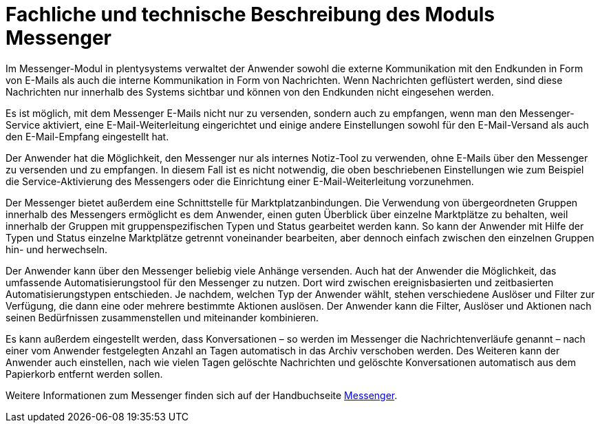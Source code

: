 = Fachliche und technische Beschreibung des Moduls Messenger

Im Messenger-Modul in plentysystems verwaltet der Anwender sowohl die externe Kommunikation mit den Endkunden in Form von E-Mails als auch die interne Kommunikation in Form von Nachrichten. Wenn Nachrichten geflüstert werden, sind diese Nachrichten nur innerhalb des Systems sichtbar und können von den Endkunden nicht eingesehen werden.

Es ist möglich, mit dem Messenger E-Mails nicht nur zu versenden, sondern auch zu empfangen, wenn man den Messenger-Service aktiviert, eine E-Mail-Weiterleitung eingerichtet und einige andere Einstellungen sowohl für den E-Mail-Versand als auch den E-Mail-Empfang eingestellt hat. 

Der Anwender hat die Möglichkeit, den Messenger nur als internes Notiz-Tool zu verwenden, ohne E-Mails über den Messenger zu versenden und zu empfangen. In diesem Fall ist es nicht notwendig, die oben beschriebenen Einstellungen wie zum Beispiel die Service-Aktivierung des Messengers oder die Einrichtung einer E-Mail-Weiterleitung vorzunehmen.

Der Messenger bietet außerdem eine Schnittstelle für Marktplatzanbindungen. Die Verwendung von übergeordneten Gruppen innerhalb des Messengers ermöglicht es dem Anwender, einen guten Überblick über einzelne Marktplätze zu behalten, weil innerhalb der Gruppen mit gruppenspezifischen Typen und Status gearbeitet werden kann. So kann der Anwender mit Hilfe der Typen und Status einzelne Marktplätze getrennt voneinander bearbeiten, aber dennoch einfach zwischen den einzelnen Gruppen hin- und herwechseln.

Der Anwender kann über den Messenger beliebig viele Anhänge versenden. Auch hat der Anwender die Möglichkeit, das umfassende Automatisierungstool für den Messenger zu nutzen. Dort wird zwischen ereignisbasierten und zeitbasierten Automatisierungstypen entschieden. Je nachdem, welchen Typ der Anwender wählt, stehen verschiedene Auslöser und Filter zur Verfügung, die dann eine oder mehrere bestimmte Aktionen auslösen. Der Anwender kann die Filter, Auslöser und Aktionen nach seinen Bedürfnissen zusammenstellen und miteinander kombinieren.

Es kann außerdem eingestellt werden, dass Konversationen – so werden im Messenger die Nachrichtenverläufe genannt – nach einer vom Anwender festgelegten Anzahl an Tagen automatisch in das Archiv verschoben werden. Des Weiteren kann der Anwender auch einstellen, nach wie vielen Tagen gelöschte Nachrichten und gelöschte Konversationen automatisch aus dem Papierkorb entfernt werden sollen.

Weitere Informationen zum Messenger finden sich auf der Handbuchseite link:https://knowledge.plentymarkets.com/de-de/manual/main/crm/messenger.html[Messenger^].

